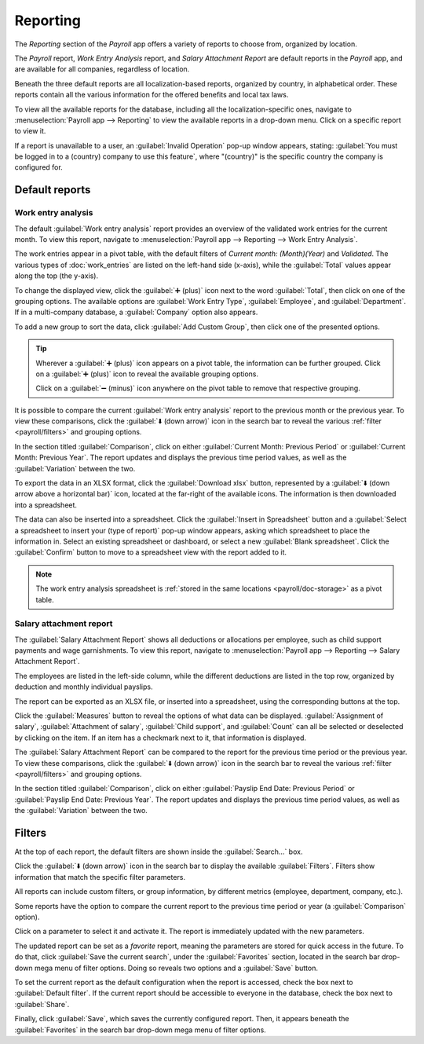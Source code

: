 =========
Reporting
=========

The *Reporting* section of the *Payroll* app offers a variety of reports to choose from, organized
by location.

The *Payroll* report, *Work Entry Analysis* report, and *Salary Attachment Report* are default
reports in the *Payroll* app, and are available for all companies, regardless of location.

Beneath the three default reports are all localization-based reports, organized by country, in
alphabetical order. These reports contain all the various information for the offered benefits and
local tax laws.

To view all the available reports for the database, including all the localization-specific ones,
navigate to :menuselection:`Payroll app --> Reporting` to view the available reports in a drop-down
menu. Click on a specific report to view it.

.. image:: reporting/reports.png
   :align: center
   :alt: Report dashboard view showing extra reports for Belgium databases.

If a report is unavailable to a user, an :guilabel:`Invalid Operation` pop-up window appears,
stating: :guilabel:`You must be logged in to a (country) company to use this feature`, where
"(country)" is the specific country the company is configured for.

Default reports
===============

Work entry analysis
-------------------

The default :guilabel:`Work entry analysis` report provides an overview of the validated work
entries for the current month. To view this report, navigate to :menuselection:`Payroll app -->
Reporting --> Work Entry Analysis`.

The work entries appear in a pivot table, with the default filters of `Current month: (Month)(Year)`
and `Validated`. The various types of :doc:`work_entries` are listed on the left-hand side (x-axis),
while the :guilabel:`Total` values appear along the top (the y-axis).

To change the displayed view, click the :guilabel:`➕ (plus)` icon next to the word
:guilabel:`Total`, then click on one of the grouping options. The available options are
:guilabel:`Work Entry Type`, :guilabel:`Employee`, and :guilabel:`Department`. If in a multi-company
database, a :guilabel:`Company` option also appears.

To add a new group to sort the data, click :guilabel:`Add Custom Group`, then click one of the
presented options.

.. tip::
   Wherever a :guilabel:`➕ (plus)` icon appears on a pivot table, the information can be further
   grouped. Click on a :guilabel:`➕ (plus)` icon to reveal the available grouping options.

   Click on a :guilabel:`➖ (minus)` icon anywhere on the pivot table to remove that respective
   grouping.

It is possible to compare the current :guilabel:`Work entry analysis` report to the previous month
or the previous year. To view these comparisons, click the :guilabel:`⬇️ (down arrow)` icon in the
search bar to reveal the various :ref:`filter <payroll/filters>` and grouping options.

In the section titled :guilabel:`Comparison`, click on either :guilabel:`Current Month: Previous
Period` or :guilabel:`Current Month: Previous Year`. The report updates and displays the previous
time period values, as well as the :guilabel:`Variation` between the two.

.. image:: reporting/work-entry-comparison.png
   :align: center
   :alt: A pivot table comparing the work entries of the current month and the previous month.

To export the data in an XLSX format, click the :guilabel:`Download xlsx` button, represented by a
:guilabel:`⬇️ (down arrow above a horizontal bar)` icon, located at the far-right of the available
icons. The information is then downloaded into a spreadsheet.

The data can also be inserted into a spreadsheet. Click the :guilabel:`Insert in Spreadsheet` button
and a :guilabel:`Select a spreadsheet to insert your (type of report)` pop-up window appears, asking
which spreadsheet to place the information in. Select an existing spreadsheet or dashboard, or
select a new :guilabel:`Blank spreadsheet`. Click the :guilabel:`Confirm` button to move to a
spreadsheet view with the report added to it.

.. note::
   The work entry analysis spreadsheet is :ref:`stored in the same locations <payroll/doc-storage>`
   as a pivot table.

Salary attachment report
------------------------

The :guilabel:`Salary Attachment Report` shows all deductions or allocations per employee, such as
child support payments and wage garnishments. To view this report, navigate to
:menuselection:`Payroll app --> Reporting --> Salary Attachment Report`.

.. image:: reporting/attachment-of-salary.png
   :align: center
   :alt: View the Attachment of Salary report that shows all salary garnishments.

The employees are listed in the left-side column, while the different deductions are listed in the
top row, organized by deduction and monthly individual payslips.

The report can be exported as an XLSX file, or inserted into a spreadsheet, using the corresponding
buttons at the top.

Click the :guilabel:`Measures` button to reveal the options of what data can be displayed.
:guilabel:`Assignment of salary`, :guilabel:`Attachment of salary`, :guilabel:`Child support`, and
:guilabel:`Count` can all be selected or deselected by clicking on the item. If an item has a
checkmark next to it, that information is displayed.

.. image:: reporting/attachment-measures.png
   :align: center
   :alt: Select the options to be displayed in the Salary Attachment Report.

The :guilabel:`Salary Attachment Report` can be compared to the report for the previous time period
or the previous year. To view these comparisons, click the :guilabel:`⬇️ (down arrow)` icon in the
search bar to reveal the various :ref:`filter <payroll/filters>` and grouping options.

In the section titled :guilabel:`Comparison`, click on either :guilabel:`Payslip End Date: Previous
Period` or :guilabel:`Payslip End Date: Previous Year`. The report updates and displays the
previous time period values, as well as the :guilabel:`Variation` between the two.

.. _payroll/filters:

Filters
=======

At the top of each report, the default filters are shown inside the :guilabel:`Search...` box.

Click the :guilabel:`⬇️ (down arrow)` icon in the search bar to display the available
:guilabel:`Filters`. Filters show information that match the specific filter parameters.

.. example::
   The :guilabel:`Work Entries Analysis` report has two default filters, the `Current month:(Month)
   (Year)` filter, and the `Validated` filter.

   .. image:: reporting/custom-filter.png
      :align: center
      :alt: Filters enabled for the Work Entries Analysis report.

   The :guilabel:`Payroll` report has only one default filter, the `Last 365 Days Payslip` filter.

   The :guilabel:`Salary Attachment Report` has only one default filter, the `Payslip End Date:
   (Year)` filter.

All reports can include custom filters, or group information, by different metrics (employee,
department, company, etc.).

Some reports have the option to compare the current report to the previous time period or year (a
:guilabel:`Comparison` option).

Click on a parameter to select it and activate it. The report is immediately updated with the new
parameters.

The updated report can be set as a *favorite* report, meaning the parameters are stored for quick
access in the future. To do that, click :guilabel:`Save the current search`, under the
:guilabel:`Favorites` section, located in the search bar drop-down mega menu of filter options.
Doing so reveals two options and a :guilabel:`Save` button.

To set the current report as the default configuration when the report is accessed, check the box
next to :guilabel:`Default filter`. If the current report should be accessible to everyone in the
database, check the box next to :guilabel:`Share`.

Finally, click :guilabel:`Save`, which saves the currently configured report. Then, it appears
beneath the :guilabel:`Favorites` in the search bar drop-down mega menu of filter options.
